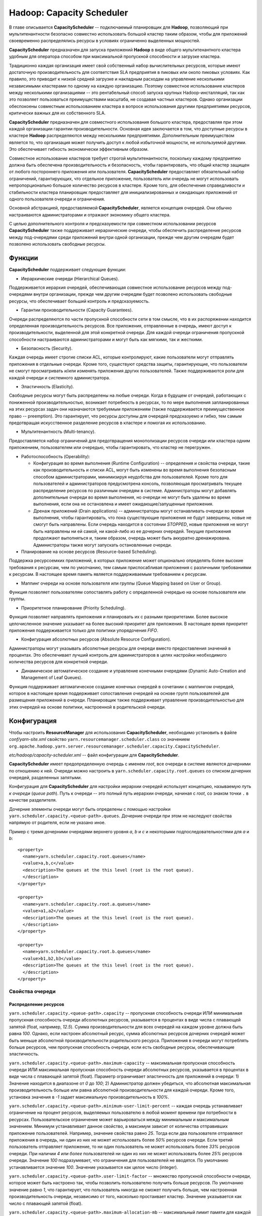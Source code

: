 Hadoop: Capacity Scheduler
============================

В главе описывается **CapacityScheduler** -- подключаемый планировщик для **Hadoop**, позволяющий при мультитенантности безопасно совместно использовать большой кластер таким образом, чтобы для приложений своевременно распределялись ресурсы в условиях ограниченно выделенных мощностей.

**CapacityScheduler** предназначен для запуска приложений **Hadoop** в виде общего мультитенантного кластера удобным для оператора способом при максимальной пропускной способности и загрузке кластера.

Традиционно каждая организация имеет свой собственный набор вычислительных ресурсов, которые имеют достаточную производительность для соответствия SLA предприятия в пиковых или около пиковых условиях. Как правило, это приводит к низкой средней загрузке и накладным расходам на управление несколькими независимыми кластерами по одному на каждую организацию. Поэтому совместное использование кластеров между несколькими организациями -- это рентабельный способ запуска крупных Hadoop-инсталляций, так как это позволяет пользоваться преимуществами  масштаба, не создавая частных кластеров. Однако организации обеспокоены совместным использованием кластера в вопросе использования другими предприятиями ресурсов, критически важных для их собственного SLA.

**CapacityScheduler** предназначен для совместного использования большого кластера, предоставляя при этом каждой организации гарантии производительности. Основная идея заключается в том, что доступные ресурсы в кластере **Hadoop** распределяются между несколькими предприятиями. Дополнительным преимуществом является то, что организация может получить доступ к любой избыточной мощности, не используемой другими. Это обеспечивает гибкость экономически эффективным образом.

Совместное использование кластеров требует строгой мультитенантности, поскольку каждому предприятию должна быть обеспечена производительность и безопасность, чтобы гарантировать, что общий кластер защищен от любого постороннего приложения или пользователя. **CapacityScheduler** предоставляет обязательный набор ограничений, гарантирующих, что отдельное приложение, пользователь или очередь не могут использовать непропорционально большое количество ресурсов в кластере. Кроме того, для обеспечения справедливости и стабильности кластера планировщик предоставляет для инициализированных и ожидающих приложений от одного пользователя очереди и ограничения.

Основной абстракцией, предоставляемой **CapacityScheduler**, является концепция очередей. Они обычно настраиваются администраторами и отражают экономику общего кластера.

С целью дополнительного контроля и предсказуемости при совместном использовании ресурсов **CapacityScheduler** также поддерживает иерархические очереди, чтобы обеспечить распределение ресурсов между под-очередями среди приложений внутри одной организации, прежде чем другим очередям будет позволено использовать свободные ресурсы.


Функции
-----------

**CapacityScheduler** поддерживает следующие функции:

+ Иерархические очереди (Hierarchical Queues). 

Поддерживается иерархия очередей, обеспечивающая совместное использование ресурсов между под-очередями внутри организации, прежде чем другим очередям будет позволено использовать свободные ресурсы, что обеспечивает больший контроль и предсказуемость.

+ Гарантии производительности (Capacity Guarantees).

Очереди распределяются по части пропускной способности сети в том смысле, что в их распоряжении находится определенная производительность ресурсов. Все приложения, отправленные в очередь, имеют доступ к производительности, выделенной для этой конкретной очереди. Для каждой очереди ограничения пропускной способности настраиваются администраторами и могут быть как мягкими, так и жесткими.

+ Безопасность (Security). 

Каждая очередь имеет строгие списки ACL, которые контролируют, какие пользователи могут отправлять приложения в отдельные очереди. Кроме того, существуют средства защиты, гарантирующие, что пользователи не смогут просматривать и/или изменять приложения других пользователей. Также поддерживаются роли для каждой очереди и системного администратора.

+ Эластичность (Elasticity). 

Свободные ресурсы могут быть распределены на любые очереди. Когда в будущем от очередей, работающих с пониженной производительностью, возникает потребность в ресурсах, то по мере выполнения запланированных на этих ресурсах задач они назначаются требуемым приложениям (также поддерживается преимущественное право -- preemption). Это гарантирует, что ресурсы доступны для очередей предсказуемо и гибко, тем самым предотвращая искусственное разделение ресурсов в кластере и помогая их использованию.

+ Мультитенантность (Multi-tenancy). 

Предоставляется набор ограничений для предотвращения монополизации ресурсов очереди или кластера одним приложением, пользователем или очередью, чтобы гарантировать, что кластер не перегружен.

+ Работоспособность (Operability):

  + Конфигурация во время выполнения (Runtime Configuration) -- определения и свойства очереди, такие как производительность и списки ACL, могут быть изменены во время выполнения безопасным способом администраторами, минимизируя неудобства для пользователей. Кроме того для пользователей и администраторов предусмотрена консоль, позволяющая просматривать текущее распределение ресурсов по различным очередям в системе. Администраторы могут добавлять дополнительные очереди во время выполнения, но очереди не могут быть удалены во время выполнения, если она не остановлена и имеет ожидающие/запущенные приложения.

  + Дренаж приложений (Drain applications) -- администраторы могут останавливать очереди во время выполнения, чтобы гарантировать, что пока существующие приложения не будут завершены, новые не смогут быть направлены. Если очередь находится в состоянии *STOPPED*, новые приложения не могут быть направлены ни ей самой, ни какой-либо из ее дочерних очередей. Текущие приложения продолжают выполняться и, таким образом, очередь может быть аккуратно дренажирована. Администраторы также могут запускать остановленные очереди.

+ Планирование на основе ресурсов (Resource-based Scheduling).

Поддержка ресурсоемких приложений, в которых приложение может опционально определять более высокие требования к ресурсам, чем по умолчанию, тем самым приспосабливая приложения с различными требованиями к ресурсам. В настоящее время память является поддерживаемым требованием к ресурсам.

+ Маппинг очереди на основе пользователя или группы (Queue Mapping based on User or Group).

Функция позволяет пользователям сопоставлять работу с определенной очередью на основе пользователя или группы.

+ Приоритетное планирование (Priority Scheduling). 

Функция позволяет направлять приложения и планировать их с разными приоритетами. Более высокое целочисленное значение указывает на более высокий приоритет для приложения. В настоящее время приоритет приложения поддерживается только для политики упорядочения *FIFO*.

+ Конфигурация абсолютных ресурсов (Absolute Resource Configuration).

Администраторы могут указывать абсолютные ресурсы для очереди вместо предоставления значений в процентах. Это обеспечивает лучший контроль для администраторов в целях настройки необходимого количества ресурсов для конкретной очереди.

+ Динамическое автоматическое создание и управление конечными очередями (Dynamic Auto-Creation and Management of Leaf Queues). 

Функция поддерживает автоматическое создание конечных очередей в сочетании с маппингом очередей, которое в настоящее время поддерживает сопоставления очередей на основе групп пользователей для размещения приложений в очереди. Планировщик также поддерживает управление производительностью для этих очередей на основе политики, настроенной в родительской очереди.


Конфигурация
----------------

Чтобы настроить **ResourceManager** для использования **CapacityScheduler**, необходимо установить в файле *conf/yarn-site.xml* свойство ``yarn.resourcemanager.scheduler.class`` со значением ``org.apache.hadoop.yarn.server.resourcemanager.scheduler.capacity.CapacityScheduler``.

*etc/hadoop/capacity-scheduler.xml* -- файл конфигурации для **CapacityScheduler**.

**CapacityScheduler** имеет предопределенную очередь с именем *root*, все очереди в системе являются дочерними по отношению к ней. Очереди можно настроить в ``yarn.scheduler.capacity.root.queues`` со списком дочерних очередей, разделенных запятыми.

Конфигурация для **CapacityScheduler** для настройки иерархии очередей использует концепцию, называемую *путь к очереди* (*queue path*). Путь к очереди -- это полный путь иерархии очереди, начиная с *root*, со знаком точки ``.`` в качестве разделителя.

Дочерние элементы очереди могут быть определены с помощью настройки ``yarn.scheduler.capacity.<queue-path>.queues``. Дочерние очереди при этом не наследуют свойства напрямую от родителя, если не указано иное.

Пример с тремя дочерними очередями верхнего уровня *a*, *b* и *c* и некоторыми подпоследовательностями для *a* и *b*:

::

 <property>
   <name>yarn.scheduler.capacity.root.queues</name>
   <value>a,b,c</value>
   <description>The queues at the this level (root is the root queue).
   </description>
 </property>
 
 <property>
   <name>yarn.scheduler.capacity.root.a.queues</name>
   <value>a1,a2</value>
   <description>The queues at the this level (root is the root queue).
   </description>
 </property>
 
 <property>
   <name>yarn.scheduler.capacity.root.b.queues</name>
   <value>b1,b2,b3</value>
   <description>The queues at the this level (root is the root queue).
   </description>
 </property>


Свойства очереди
^^^^^^^^^^^^^^^^^^

Распределение ресурсов
~~~~~~~~~~~~~~~~~~~~~~~

``yarn.scheduler.capacity.<queue-path>.capacity`` -- пропускная способность очереди ИЛИ минимальная пропускная способность очереди абсолютных ресурсов, указывается в процентах в виде числа с плавающей запятой (float, например, *12.5*). Сумма производительности для всех очередей на каждом уровне должна быть равна *100*. Однако, если настроен абсолютный ресурс, сумма абсолютных ресурсов дочерних очередей может быть меньше абсолютной производительности родительского ресурса. Приложения в очереди могут потреблять больше ресурсов, чем пропускная способность очереди, если есть свободные ресурсы, обеспечивающие эластичность.

``yarn.scheduler.capacity.<queue-path>.maximum-capacity`` -- максимальная пропускная способность очереди ИЛИ максимальная пропускная способность очереди абсолютных ресурсов, указывается в процентах в виде числа с плавающей запятой (float). Параметр ограничивает эластичность для приложений в очереди: 1) Значение находится в диапазоне от *0* до *100*; 2) Администратор должен убедиться, что абсолютная максимальная производительность больше или равна абсолютной производительности для каждой очереди. Кроме того, установка значения в *-1* задает максимальную производительность в *100%*.

``yarn.scheduler.capacity.<queue-path>.minimum-user-limit-percent`` -- каждая очередь устанавливает ограничение на процент ресурсов, выделяемых пользователю в любой момент времени при потребности в ресурсах. Пользовательское ограничение может варьироваться между минимальным и максимальным значением. Минимум устанавливает данное свойство, а максимум зависит от количества отправивших приложение пользователей. Например, значение свойства равно *25*. Тогда если два пользователя отправляют приложения в очередь, ни один из них не может использовать более *50%* ресурсов очереди. Если третий пользователь отправляет приложение, то ни один пользователь не может использовать более *33%* ресурсов очереди. При наличии *4 или более* пользователей ни один из них не может использовать более *25%* ресурсов очереди. Значение *100* подразумевает, что ограничения для пользователей не вводятся. По умолчанию устанавливается значение *100*. Значение указывается как целое число (integer).

``yarn.scheduler.capacity.<queue-path>.user-limit-factor`` -- множество пропускной способности очереди, которое может быть настроено так, чтобы позволить пользователю получить больше ресурсов. По умолчанию значение равно *1*, что гарантирует, что пользователь никогда не сможет получить больше, чем настроенная производительность очереди, независимо от того, насколько простаивает кластер. Значение указывается как число с плавающей запятой (float).

``yarn.scheduler.capacity.<queue-path>.maximum-allocation-mb`` -- максимальный лимит памяти для каждой очереди, выделяемый каждому запросу контейнера в Resource Manager. Параметр переопределяет конфигурацию кластера ``yarn.scheduler.maximum-allocation-mb``. Значение должно быть меньше или равно максимуму кластера.

``yarn.scheduler.capacity.<queue-path>.maximum-allocation-vcores`` -- максимальный лимит виртуальных ядер для каждой очереди, выделяемый каждому запросу контейнера в Resource Manager. Параметр переопределяет конфигурацию кластера ``yarn.scheduler.maximum-allocation-vcores``. Значение должно быть меньше или равно максимуму кластера.

``yarn.scheduler.capacity.<queue-path>.user-settings.<user-name>.weight`` -- это значение с плавающей запятой (float), которое используется для вычисления предельных значений ресурсов пользователя среди пользователей в очереди. Значение определяет по весу каждого пользователя в большей или меньшей степени, относительно других пользователей в очереди. Например, если пользователь *A* должен получить на *50%* больше ресурсов в очереди, чем пользователи *B* и *C*, это свойство должно быть установлено равным *1,5* для пользователя *A*. При этом для пользователей *B* и *C* должно оставаться значение по умолчанию *1.0*.

Распределение ресурсов с помощью Absolute Resources
~~~~~~~~~~~~~~~~~~~~~~~~~~~~~~~~~~~~~~~~~~~~~~~~~~~~

**CapacityScheduler** поддерживает настройку абсолютных ресурсов вместо предоставления процентной пропускной способности очереди. Как упоминается в конфигурации для ``yarn.scheduler.capacity.<queue-path>.capacity`` и ``yarn.scheduler.capacity.<queue-path>.max-capacity``, администратор может указать значение абсолютного ресурса, например, ``[memory=10240,vcores=12]``. Это допустимая конфигурация, указывающая *10 ГБ* памяти и *12 VCores*.

Ограничения для запущенных и ожидающих приложений
~~~~~~~~~~~~~~~~~~~~~~~~~~~~~~~~~~~~~~~~~~~~~~~~~~~

Для управления запущенными и ожидающими приложениями **CapacityScheduler** поддерживает следующие параметры:

``yarn.scheduler.capacity.maximum-applications / yarn.scheduler.capacity.<queue-path>.maximum-applications`` -- максимальное количество приложений в системе, которые могут быть одновременно активными (как запущенными, так и ожидающими). Ограничения в каждой очереди прямо пропорциональны пропускной способности очереди и пользовательским лимитам. Это жесткое ограничение, и любые поданные при его достижении приложения отклоняются. По умолчанию значение равно *10000*. Параметр может быть установлен для всех очередей с помощью ``yarn.scheduler.capacity.maximum-applications``, а также может быть переопределен для каждой очереди путем задания ``yarn.scheduler.capacity.<queue-path>.maximum-applications``. Параметр должен представлять собой целочисленное значение (integer).

``yarn.scheduler.capacity.maximum-am-resource-percent / yarn.scheduler.capacity.<queue-path>.maximum-am-resource-percent`` -- максимальный процент ресурсов в кластере, которые могут быть использованы для запуска мастера (application masters), контролирующего количество одновременно работающих приложений. Ограничения в каждой очереди прямо пропорциональны пропускной способности очереди и пользовательским лимитам. Указывается как число с плавающей запятой (float), то есть значение *0.5* равно *50%*. По умолчанию задается *10%*. Значение может быть установлено для всех очередей с помощью параметра ``yarn.scheduler.capacity.maximum-am-resource-percent``, а также может быть переопределено для каждой очереди путем задания ``yarn.scheduler.capacity.<queue-path>.maximum-am-resource-percent``.

Администрирование и разрешения очереди
~~~~~~~~~~~~~~~~~~~~~~~~~~~~~~~~~~~~~~~~

``yarn.scheduler.capacity.<queue-path>.state`` -- статус очереди: *RUNNING* или *STOPPED*. Если очередь находится в состоянии *STOPPED*, новые приложения не могут быть отправлены ни ей самой, ни какой-либо из ее дочерних очередей. Таким образом, если очередь *root* остановлена, никакие приложения не могут быть переданы всему кластеру, текущие приложения продолжают выполняться, и очередь может быть аккуратно дренажирована. Значение указывается в виде именованной константы (enumeration).

``yarn.scheduler.capacity.root.<queue-path>.acl_submit_applications`` -- список ACL, который контролирует, кто может подавать приложения в конкретную очередь. Если у пользователя/группы есть необходимые списки управления доступом в очереди или в одной из ее родительских очередей в иерархии, то пользователь/группа может подаваться. Списки ACL для этого свойства наследуются из родительской очереди, если не указано иное.

``yarn.scheduler.capacity.root.<queue-path>.acl_administer_queue`` -- список ACL, который контролирует, кто может администрировать приложения в конкретной очереди. Если у пользователя/группы есть необходимые ACL в очереди или в одной из ее родительских очередей в иерархии, то пользователь/группа может администрировать приложения. Списки ACL для этого свойства наследуются из родительской очереди, если не указано иное.

ACL имеет форму *user1,user2 space group1,group2*. Особое значение ``*`` подразумевает *все*. Особое значение ``space`` подразумевает *никто*. Значение по умолчанию ``*`` для очереди *root*, если не указано иное.

Маппинг очереди на основе пользователя или группы
~~~~~~~~~~~~~~~~~~~~~~~~~~~~~~~~~~~~~~~~~~~~~~~~~~~

``yarn.scheduler.capacity.queue-mappings`` -- конфигурация определяет маппинг пользователя или группы в определенную очередь. Можно сопоставить одного пользователя или список пользователей с очередями. Синтаксис: ``[u or g]:[name]:[queue_name][,next_mapping]``. Обозначение *u* или *g* указывает, предназначено ли сопоставление для пользователя или группы соответственно; *name* указывает имя пользователя или имя группы. Чтобы указать пользователя, отправившего приложение, можно использовать *%user*. Обозначение *queue_name* указывает имя очереди, для которой должно маппироваться приложение. Чтобы указать имя очереди, совпадающее с именем пользователя, можно использовать *%user*. Чтобы указать имя очереди, совпадающее с именем основной группы, к которой принадлежит пользователь, можно использовать *%primary_group*.

``yarn.scheduler.capacity.queue-mappings-override.enable`` -- функция используется для задания возможности переопределения указанных пользователем очередей. Это логическое значение (boolean), и значением по умолчанию является *false*.

Пример:

::

  <property>
    <name>yarn.scheduler.capacity.queue-mappings</name>
    <value>u:user1:queue1,g:group1:queue2,u:%user:%user,u:user2:%primary_group</value>
    <description>
      Here, <user1> is mapped to <queue1>, <group1> is mapped to <queue2>, 
      maps users to queues with the same name as user, <user2> is mapped 
      to queue name same as <primary group> respectively. The mappings will be 
      evaluated from left to right, and the first valid mapping will be used.
    </description>
  </property>


Срок приложений в очереди
~~~~~~~~~~~~~~~~~~~~~~~~~~~~

``yarn.scheduler.capacity.<queue-path>.maximum-application-lifetime`` -- максимальное время жизни отправленного в очередь приложения, задается в секундах. Любое меньшее или равное нулю значение считается как отключенное и является жестким лимитом времени для всех приложений в этой очереди. Если задано положительное значение параметра, любое приложение, отправленное в данную очередь, уничтожается после превышения настроенного срока. Пользователь также может указать срок для каждого приложения в контексте. Срок пользователя переопределяется, если он превышает максимальное время жизни очереди. Это конфигурация на определенный момент времени. Настройка слишком низкого значения приводит к быстрому уничтожению приложения. Функция применима только для leaf-очереди.

``yarn.scheduler.capacity.root.<queue-path>.default-application-lifetime`` -- время жизни отправленного в очередь приложения по умолчанию, задается в секундах. Любое меньшее или равное нулю значение считается как отключенное. Если пользователь отправляет приложение с незаданным значением срока, то оно задается автоматически. Это конфигурация на определенный момент времени. Примечание: время жизни по умолчанию не может превышать максимальное время жизни. Функция применима только для leaf-очереди.


Настройка приоритета приложения
~~~~~~~~~~~~~~~~~~~~~~~~~~~~~~~~

Приоритет приложения работает только совместно с политикой упорядочения по умолчанию *FIFO*. 

Приоритет по умолчанию для приложения может быть на уровне кластера и очереди:

+ Приоритет на уровне кластера -- у любого приложения, отправленного с приоритетом, превышающим приоритет *cluster-max*, происходит сброс приоритета до *cluster-max*. Файл конфигурации для приоритета *cluster-max* -- *$HADOOP_HOME/etc/hadoop/yarn-site.xml*. Параметр ``yarn.cluster.max-application-priority`` определяет максимальный приоритет приложения в кластере.

+ Приоритет на уровне leaf-очереди -- каждой leaf-очереди предоставляется приоритет администратора по умолчанию. Приоритет очереди по умолчанию используется для любого приложения, отправленного без заданного приоритета. Файл конфигурации для приоритета на уровне очереди -- *$HADOOP_HOME/etc/hadoop/capacity-scheduler.xml*. Параметр ``yarn.scheduler.capacity.root.<leaf-queue-path>.default-application-priority`` определяет приоритет приложения по умолчанию в leaf-очереди.

.. important:: Приоритет приложения не изменяется при перемещении приложения в другую очередь


Преимущественное право в Capacity Scheduler
~~~~~~~~~~~~~~~~~~~~~~~~~~~~~~~~~~~~~~~~~~~~

**CapacityScheduler** поддерживает возможность преимущественного права (preemption) контейнера от очередей, чье использование ресурсов превышает их гарантированную производительность. Для этого следующие параметры конфигурации должны быть включены в *yarn-site.xml*:

``yarn.resourcemanager.scheduler.monitor.enable`` -- включение набора периодического мониторинга (periodic monitors, указанных в ``yarn.resourcemanager.scheduler.monitor.policies``), влияющих на планировщик. Значением по умолчанию является *false*.

``yarn.resourcemanager.scheduler.monitor.policies`` -- список классов *SchedulingEditPolicy*, взаимодействующих с планировщиком. Настроенные политики должны быть совместимы с планировщиком. Значением по умолчанию является *org.apache.hadoop.yarn.server.resourcemanager.monitor.capacity.ProportionalCapacityPreemptionPolicy*, что совместимо с CapacityScheduler.

Следующие параметры конфигурации могут быть настроены в *yarn-site.xml* для управления преимущественным правом контейнеров, когда класс *ProportionalCapacityPreemptionPolicy* задан для *yarn.resourcemanager.scheduler.monitor.policies*:

``yarn.resourcemanager.monitor.capacity.preemption.observe_only`` -- если установлено значение *true*, следует запустить политику, но не влиять на кластер событиями preemption и kill. Значением по умолчанию является *false*.

``yarn.resourcemanager.monitor.capacity.preemption.monitoring_interval`` -- время между вызовами политики *ProportionalCapacityPreemptionPolicy* (в миллисекундах). Значение по умолчанию *3000*.

``yarn.resourcemanager.monitor.capacity.preemption.max_wait_before_kill`` -- время между запросом preemption из приложения и уничтожением контейнера (в миллисекундах). Значение по умолчанию *15000*.

``yarn.resourcemanager.monitor.capacity.preemption.total_preemption_per_round`` -- максимальный процент ресурсов для вытеснения по преимущественному праву за один раунд. Управляя этим значением, можно регулировать скорость, с которой контейнеры извлекаются из кластера. После вычисления общего желаемого преимущественного права политика сокращает его в пределах этого лимита. Значение по умолчанию *0.1*.

``yarn.resourcemanager.monitor.capacity.preemption.max_ignored_over_capacity`` -- максимальное количество ресурсов, превышающих по преимущественному праву заданную пропускную способность. Параметр определяет мертвую зону вокруг назначенной пропускной способности, которая помогает предотвратить колебания вокруг вычисленного заданного баланса. Высокие значения замедляют производительность и (при отсутствии *natural.completions*) могут препятствовать конвергенции к гарантированной производительности. Значение по умолчанию *0.1*.

``yarn.resourcemanager.monitor.capacity.preemption.natural_termination_factor`` -- учитывая вычисленное заданное преимущественное право, следует учесть контейнеры с истекающим сроком и выгрузить только этот процент дельты. Параметр определяет скорость геометрической конвергенции в мертвую зону (*MAX_IGNORED_OVER_CAPACITY*). Например, фактор высвобождения (termination factor) *0.5* восстанавливает почти *95%* ресурсов в пределах ``5 * #WAIT_TIME_BEFORE_KILL``, даже при отсутствии естественного завершения (natural termination). Значение по умолчанию составляет *0.2*.

**CapacityScheduler** поддерживает следующие конфигурации в *capacity-scheduler.xml* для управления преимущественным правом контейнеров приложений, отправляемых в очередь:

``yarn.scheduler.capacity.<queue-path>.disable_preemption`` -- конфигурацию можно установить в значение *true* для того, чтобы выборочно отключить преимущественное право контейнеров приложений, отправленных в указанную очередь. Свойство применяется только в том случае, если право preemption в масштабе всей системы включено путем настройки ``yarn.resourcemanager.scheduler.monitor.enable`` на *true* и ``yarn.resourcemanager.scheduler.monitor.policies`` на *ProportionalCapacityPreemptionPolicy*. Если данное свойство не установлено, то значение наследуется от родителя очереди. Значением по умолчанию является *false*.

``yarn.scheduler.capacity.<queue-path>.intra-queue-preemption.disable_preemption`` -- конфигурация может быть установлена в значение *true* для того, чтобы выборочно отключить внутри очереди преимущественное право контейнеров приложений, отправленных в указанную очередь. Свойство применяется только в том случае, если право preemption в масштабе всей системы включено путем настройки ``yarn.resourcemanager.scheduler.monitor.enable`` в значение *true*, ``yarn.resourcemanager.scheduler.monitor.policies`` на *ProportionalCapacityPreemptionPolicy* и ``yarn.resourcemanager.monitor.capacity.preemption.intra-queue-preemption.enabled`` в значение *true*. Если данное свойство не установлено, то значение наследуется от родителя очереди. Значением по умолчанию является *false*.


Свойства резервирования
~~~~~~~~~~~~~~~~~~~~~~~~

**CapacityScheduler** поддерживает параметры для управления созданием, удалением, обновлением и списком резервирований. Важно обратить внимание, что любой пользователь может обновлять, удалять или перечислять свои собственные резервирования. Если списки ACL-резервирования включены, но не определены, доступ будет иметь каждый. В приведенных далее примерах *<queue>* -- это имя очереди. Например, чтобы настроить ACL для управления резервированиями в очереди по умолчанию, следует использовать свойство ``yarn.scheduler.capacity.root.default.acl_administer_reservations``.

``yarn.scheduler.capacity.root.<queue>.acl_administer_reservations`` -- ACL, который контролирует, кто может управлять резервированием для указанной очереди. Если у данного пользователя/группы есть необходимые ACL в этой очереди, то он/она может отправлять, удалять, обновлять и составлять список всех резервирований. ACL для свойства не наследуются.

``yarn.scheduler.capacity.root.<queue>.acl_list_reservations`` -- ACL, который контролирует, кто может составлять список резервирований для указанной очереди. Если у данного пользователя/группы есть необходимые ACL в этой очереди, то он/она может составлять список всех приложений. ACL для свойства не наследуются.

``yarn.scheduler.capacity.root.<queue>.acl_submit_reservations`` -- ACL, который контролирует, кто может отправлять резервирования в указанную очередь. Если у данного пользователя/группы есть необходимые ACL в этой очереди, то он/она может отправлять резервирование. ACL для свойства не наследуются.


Настройка ReservationSystem с помощью CapacityScheduler
~~~~~~~~~~~~~~~~~~~~~~~~~~~~~~~~~~~~~~~~~~~~~~~~~~~~~~~~~

**CapacityScheduler** поддерживает систему **ReservationSystem**, которая позволяет пользователям резервировать ресурсы заблаговременно. Таким образом приложение может запросить зарезервированные ресурсы во время выполнения, указав *reservationId*. Для этого могут быть настроены следующие параметры конфигурации в *yarn-site.xml*:

``yarn.resourcemanager.reservation-system.enable`` -- обязательный параметр: включить **ReservationSystem** в **ResourceManager**. Значение может быть только логическим (boolean), по умолчанию является *false*, то есть **ReservationSystem** не включена.

``yarn.resourcemanager.reservation-system.class`` -- необязательный параметр: имя класса **ReservationSystem**. Значение по умолчанию выбирается на основе настроенного планировщика, то есть если настроен **CapacityScheduler**, то классом является *CapacityReservationSystem*.

``yarn.resourcemanager.reservation-system.plan.follower`` -- необязательный параметр: имя класса *PlanFollower*, который запускается по таймеру и синхронизирует **CapacityScheduler** с *Plan* и наоборот. Значение по умолчанию выбирается на основе настроенного планировщика, то есть если настроен **CapacityScheduler**, то классом является *CapacitySchedulerPlanFollower*.

``yarn.resourcemanager.reservation-system.planfollower.time-step`` -- необязательный параметр: частота таймера *PlanFollower* (в миллисекундах). Значением по умолчанию является *1000*.

**ReservationSystem** интегрирована с иерархией очереди **CapacityScheduler** и может быть настроена для любой *LeafQueue*. Для этого в **CapacityScheduler** поддерживаются следующие параметры:

``yarn.scheduler.capacity.<queue-path>.reservable`` -- обязательный параметр: указывает **ReservationSystem**, что ресурсы очереди доступны для резервирования пользователями. Значение может быть только логическим (boolean), по умолчанию является *false*, то есть резервирование в *LeafQueue* не включено.

``yarn.scheduler.capacity.<queue-path>.reservation-agent`` -- необязательный параметр: имя класса для использования в целях определения реализации *ReservationAgent*, который принимает попытки разместить запрос пользователя на резервирование в *Plan*. Значением по умолчанию является *org.apache.hadoop.yarn.server.resourcemanager.reservation.planning.AlignedPlannerWithGreedy*.

``yarn.scheduler.capacity.<queue-path>.reservation-move-on-expiry`` -- необязательный параметр, который указывает **ReservationSystem**, следует ли перемещать или уничтожать приложения в родительской резервируемой очереди (настроенной выше) по истечении срока действия соответствующего резервирования. Значение может быть только логическим (boolean), по умолчанию является *true*, означающее, что приложение будет перемещено в резервируемую очередь.

``yarn.scheduler.capacity.<queue-path>.show-reservations-as-queues`` -- необязательный параметр для отображения или скрытия очередей резервирования в пользовательском интерфейсе планировщика. Значение может быть только логическим (boolean), по умолчанию является *false*, то есть очереди резервирования скрываются.

``yarn.scheduler.capacity.<queue-path>.reservation-policy`` -- необязательный параметр: имя класса для использования в целях определения реализации *SharingPolicy* для проверки новых резервирований на предмет нарушения каких-либо инвариантов. Значением по умолчанию является *org.apache.hadoop.yarn.server.resourcemanager.reservation.CapacityOverTimePolicy*.

``yarn.scheduler.capacity.<queue-path>.reservation-window`` -- необязательный параметр, представляющий время в миллисекундах, в течение которого *SharingPolicy* проверяет соблюдение ограничений в *Plan*. Значение по умолчанию составляет один день.

``yarn.scheduler.capacity.<queue-path>.instantaneous-max-capacity`` -- необязательный параметр: максимальная пропускная способность в процентах в виде числа с плавающей запятой (float), которую *SharingPolicy* позволяет зарезервировать одному пользователю. Значение по умолчанию равно *1*, то есть *100%*.

``yarn.scheduler.capacity.<queue-path>.average-capacity`` -- необязательный параметр: средняя допустимая пропускная способность, агрегируемая в *ReservationWindow* в процентах в виде числа с плавающей запятой (float), которую *SharingPolicy* позволяет зарезервировать одному пользователю. Значение по умолчанию равно *1*, то есть *100%*.

``yarn.scheduler.capacity.<queue-path>.reservation-planner`` -- необязательный параметр: имя класса для использования в целях определения реализации *Planner*, вызываемой при падении производительности *Plan* ниже зарезервированных пользователем ресурсов (из-за планового обслуживания или сбоев узла). Значением по умолчанию является *org.apache.hadoop.yarn.server.resourcemanager.reservation.planning.SimpleCapacityReplanner*, сканирующее *Plan* и жадно удаляющее резервирования в обратном порядке (*LIFO*) до тех пор, пока зарезервированные ресурсы не оказываются в пределах пропускной способности *Plan*.

``yarn.scheduler.capacity.<queue-path>.reservation-enforcement-window`` -- необязательный параметр, представляющий время в миллисекундах, в течение которого *Planner* проверяет соблюдение ограничений в *Plan*. Значение по умолчанию составляет один час.


Динамическое автосоздание и управление leaf-очередями
~~~~~~~~~~~~~~~~~~~~~~~~~~~~~~~~~~~~~~~~~~~~~~~~~~~~~~

**CapacityScheduler** поддерживает автоматическое создание наследуемых leaf-очередей, настроенных с включенной данной функцией.

+ Настройка при помощи маппинга

**user-group queue mapping(s)**, перечисленные в ``yarn.scheduler.capacity.queue-mappings``, должны содержать дополнительный параметр очереди, в которую будет осуществляться автосоздание leaf-очередей. Свойства описаны выше в подразделе "Queue Mapping based on User or Group". Так же важно обратить внимание, что в таких родительских очередях необходимо включить автосоздание дочерних очередей, как указано далее.

Пример:

::

 <property>
    <name>yarn.scheduler.capacity.queue-mappings</name>
    <value>u:user1:queue1,g:group1:queue2,u:user2:%primary_group,u:%user:parent1.%user</value>
    <description>
      Here, u:%user:parent1.%user mapping allows any <user> other than user1,
      user2 to be mapped to its own user specific leaf queue which
      will be auto-created under <parent1>.
    </description>
  </property>

+ Конфигурация родительской очереди

Функция *Dynamic Queue Auto-Creation and Management* интегрирована с иерархией очереди **CapacityScheduler** и может быть настроена для *ParentQueue* для автоматического создания leaf-очередей. Такие родительские очереди не поддерживают возможность сосуществования автосозданных очередей вместе с другими предварительно сконфигурированными очередями. Свойства:

``yarn.scheduler.capacity.<queue-path>.auto-create-child-queue.enabled`` -- обязательный параметр: указывает для **CapacityScheduler**, что для заданной родительской очереди необходимо включить автосоздание leaf-очереди. Значение может быть только логическим (boolean), по умолчанию является *false*, то есть автосоздание leaf-очереди в *ParentQueue* не включено.

``yarn.scheduler.capacity.<queue-path>.auto-create-child-queue.management-policy`` -- необязательный параметр: имя класса для использования с целью определения реализации *AutoCreatedQueueManagementPolicy*, которая динамически управляет leaf-очередями и их производительностью в данной родительской очереди. Значением по умолчанию является *org.apache.hadoop.yarn.server.resourcemanager.scheduler.capacity.queuemanagement.GuaranteedOrZeroCapacityOverTimePolicy*. Пользователи или группы могут отправлять приложения в автосозданные leaf-очереди в течение ограниченного времени и прекращать их использование. Следовательно, число leaf-очередей, автосозданных в родительской очереди, может быть больше, чем ее гарантированная пропускная способность. Текущая реализация политики позволяет либо настроить, либо обнулить производительность, исходя из доступности пропускной способности в родительской очереди и порядка отправки приложения через leaf-очереди.

+ Настройка при помощи CapacityScheduler

Родительская очередь для автосоздания leaf-очередей поддерживает настройку параметров их шаблона. Автосозданные очереди поддерживают все параметры конфигурации leaf-очереди, за исключением *Queue ACL*, *Absolute Resource*. Списки ACL очереди в настоящее время не настраиваются в шаблоне, но наследуются от родительской очереди. Свойства:

``yarn.scheduler.capacity.<queue-path>.leaf-queue-template.capacity`` -- обязательный параметр: указывает минимальную гарантированную пропускную способность для автосоздаваемых leaf-очередей. В настоящее время конфигурации Absolute Resource не поддерживаются в автоматически созданных leaf-очередях.

``yarn.scheduler.capacity.<queue-path>.leaf-queue-template.<leaf-queue-property>`` -- необязательный параметр: для других параметров очереди, которые могут быть настроены в автосоздаваемых leaf-очередях, таких как *maximum-capacity*, *user-limit-factor*, *maximum-am-resource-percent* и прочие (`Свойства очереди`_).

Пример:

::

 <property>
    <name>yarn.scheduler.capacity.root.parent1.auto-create-child-queue.enabled</name>
    <value>true</value>
  </property>
  <property>
     <name>yarn.scheduler.capacity.root.parent1.leaf-queue-template.capacity</name>
     <value>5</value>
  </property>
  <property>
     <name>yarn.scheduler.capacity.root.parent1.leaf-queue-template.maximum-capacity</name>
     <value>100</value>
  </property>
  <property>
     <name>yarn.scheduler.capacity.root.parent1.leaf-queue-template.user-limit-factor</name>
     <value>3.0</value>
  </property>
  <property>
     <name>yarn.scheduler.capacity.root.parent1.leaf-queue-template.ordering-policy</name>
     <value>fair</value>
  </property>
  <property>
     <name>yarn.scheduler.capacity.root.parent1.GPU.capacity</name>
     <value>50</value>
  </property>
  <property>
      <name>yarn.scheduler.capacity.root.parent1.accessible-node-labels</name>
      <value>GPU,SSD</value>
    </property>
  <property>
      <name>yarn.scheduler.capacity.root.parent1.leaf-queue-template.accessible-node-labels</name>
      <value>GPU</value>
   </property>
  <property>
     <name>yarn.scheduler.capacity.root.parent1.leaf-queue-template.accessible-node-labels.GPU.capacity</name>
     <value>5</value>
  </property>


+ Управление конфигурацией Scheduling Edit Policy

Администраторы должны указать дополнительную политику редактирования  *org.apache.hadoop.yarn.server.resourcemanager.scheduler.capacity.QueueManagementDynamicEditPolicy* со списком текущих политик в виде строки и разделенные запятыми в конфигурации ``yarn.resourcemanager.scheduler.monitor.policies``.

``yarn.resourcemanager.monitor.capacity.queue-management.monitoring-interval`` -- время между вызовами политики *QueueManagementDynamicEditPolicy* (в миллисекундах). Значение по умолчанию *1500*.


Другие свойства
~~~~~~~~~~~~~~~~~

+ Калькулятор ресурсов:

``yarn.scheduler.capacity.resource-calculator`` -- реализация **ResourceCalculator** для использования в целях сравнения ресурсов в планировщике. По умолчанию, *org.apache.hadoop.yarn.util.resource.DefaultResourceCalculator*, используется только память, тогда как **DominantResourceCalculator** использует *Dominant-resource* для сравнения многомерных ресурсов, таких как память, процессор и пр. Значением должно быть имя класса Java ResourceCalculator.

+ Расположение данных

**Capacity Scheduler** использует **Delay Scheduling** для соблюдения ограничений месторасположения задач. Существует 3 уровня: node-local, rack-local и off-switch. Планировщик учитывает количество упущенных возможностей, когда локальность не может быть удовлетворена, и ждет, пока это число достигнет порогового значения, прежде чем ослабить ограничение положения до следующего уровня. Порог можно настроить в следующих свойствах:

``yarn.scheduler.capacity.node-locality-delay`` -- число упущенных возможностей, после которых **CapacityScheduler** пытается запланировать rack-local контейнеры. Как правило, значение должно быть установлено на количество узлов в кластере. По умолчанию устанавливается приблизительное количество узлов в одной стойке, которое составляет *40*. Должно быть положительное целое число.

``yarn.scheduler.capacity.rack-locality-additional-delay`` -- число дополнительных упущенных возможностей относительно node-locality-delay, после чего **CapacityScheduler** пытается запланировать off-switch контейнеры. По умолчанию значение равно *-1*, тогда в этом случае количество упущенных возможностей для назначения off-switch контейнеров рассчитывается по формуле ``L * C / N``, где *L* -- количество мест (узлов или стоек), указанных в запрос ресурса, *C* -- количество запрошенных контейнеров, а *N* -- размер кластера.

Важно обратить внимание, что эту функцию следует отключить, если *YARN* развертывается отдельно от файловой системы, поскольку локальность в таком случае не имеет смысла. Для этого необходимо установить ``yarn.scheduler.capacity.node-locality-delay`` в значение *-1*, тогда ограничение на местоположение запроса игнорируется.

+ Распределение контейнеров по NodeManager Heartbeat:

``yarn.scheduler.capacity.per-node-heartbeat.multiple-assignments-enabled`` -- допуск контейнеров нескольких назначений в одном heartbeat-сообщении NodeManager. По умолчанию устанавливается значение *true*.

``yarn.scheduler.capacity.per-node-heartbeat.maximum-container-assignments`` -- максимальное количество контейнеров, которое может быть назначено в одном heartbeat-сообщении NodeManager при заданном параметре multiple-assignments-enabled на *true*. Значение по умолчанию равно *100*, что ограничивает максимальное количество назначений контейнеров от 1 до 100. Установка значения в *-1* отключает ограничение.

``yarn.scheduler.capacity.per-node-heartbeat.maximum-offswitch-assignments`` -- максимальное количество off-switch контейнеров, которое может быть назначено в одном heartbeat-сообщении NodeManager при заданном параметре multiple-assignments-enabled на *true*. Значение по умолчанию равно *1*, что означает выделение только одного off-switch на heartbeat-сообщение.


Проверка конфигурации CapacityScheduler
~~~~~~~~~~~~~~~~~~~~~~~~~~~~~~~~~~~~~~~~~

Конфигурацию **CapacityScheduler** можно проверить после завершения установки и настройки путем запуска кластера *YARN* через веб-интерфейс:

+ Запустить кластер YARN обычным способом;
+ Открыть веб-интерфейс ResourceManager;
+ Веб-страница */scheduler* должна показывать использование ресурсов отдельными очередями.



Изменение конфигурации очереди
------------------------------

Изменение конфигурации очереди через файл осуществляется путем редактирования *conf/capacity-scheduler.xml* и запуска ``yarn rmadmin -refreshQueues``:

::

 $ vi $HADOOP_CONF_DIR/capacity-scheduler.xml
 $ $HADOOP_YARN_HOME/bin/yarn rmadmin -refreshQueues

Удаление очереди через файл реализуется в два шага:

+ Остановка очереди: перед удалением leaf-очереди она не должна иметь запущенных/ожидающих приложений и должна быть в статусе STOPPED путем изменения ``yarn.scheduler.capacity.<queue-path>.state`` (`Администрирование и разрешения очереди`_). Перед удалением родительской очереди все ее дочерние очереди не должны иметь запущенных/ожидающих приложений и должны быть в статусе STOPPED. Родительская очередь также должна быть STOPPED;

+ Удаление очереди: удалить конфигурации очереди из файла и запустить обновление.

Изменение конфигурации очереди через API осуществляется путем использования резервного хранилища для конфигурации планировщика. Для этого могут быть настроены параметры в *yarn-site.xml*:

``yarn.scheduler.configuration.store.class`` -- тип используемого резервного хранилища;

``yarn.scheduler.configuration.mutation.acl-policy.class`` -- политика ACL может быть настроена для ограничения того, какие пользователи могут изменять какие очереди. Значением по умолчанию является *org.apache.hadoop.yarn.server.resourcemanager.scheduler.DefaultConfigurationMutationACLPolicy*, что позволяет только YARN-администраторам вносить изменения в конфигурацию. Другим значением является *org.apache.hadoop.yarn.server.resourcemanager.scheduler.capacity.conf.QueueAdminConfigurationMutationACLPolicy*, что позволяет вносить изменения очереди только в том случае, если вызывающий объект является администратором очереди;

``yarn.scheduler.configuration.store.max-logs`` -- изменения конфигурации регистрируются в бэк-хранилище, если используется leveldb или zookeeper. Эта конфигурация контролирует максимальное количество журналов аудита для хранения, удаляя старые журналы при превышении значения. По умолчанию *1000*;

``yarn.scheduler.configuration.leveldb-store.path`` -- путь к хранилищу конфигурации при использовании leveldb. Значением по умолчанию является *${hadoop.tmp.dir}/yarn/system/confstore*;

``yarn.scheduler.configuration.leveldb-store.compaction-interval-secs`` -- интервал сжатия конфигурации при использовании leveldb (в секундах). Значение по умолчанию *86400* (один день);

``yarn.scheduler.configuration.zk-store.parent-path`` -- путь к root-узлу zookeeper для хранения связанной с конфигурацией информации при использовании zookeeper. Значением по умолчанию является */confstore*.

При включении конфигурации планировщика через ``yarn.scheduler.configuration.store.class``, отключается *yarn rmadmin -refreshQueues*, то есть исключается возможность обновления конфигурации через файл.

.. important:: Функция изменения конфигурации очереди через API находится в альфа-фазе и может быть изменена



Обновление контейнера
-----------------------

*Экспериментально. API может измениться в будущем*

Как только **Application Master** получает контейнер от **Resource Manager**, Master может запросить у Manager обновить некоторые атрибуты контейнера. В настоящее время поддерживаются только два типа обновлений контейнера:

+ Resource Update: когда Application Master может запросить Resource Manager обновить ресурсный размер контейнера. Например: изменить контейнер *2GB, 2 vcore* на контейнер *4GB, 2 vcore*.

+ ExecutionType Update: когда Application Master может запросить Resource Manager обновить ExecutionType контейнера. Например: изменить тип выполнения с *GUARANTEED* на *OPPORTUNISTIC* или наоборот.

Этому способствует **Application Master**, заполняющий поле *updated_containers*, представляющее собой список типа *UpdateContainerRequestProto* в *AllocateRequestProto*. Master может сделать несколько запросов на обновление контейнера в одном вызове.

Схема *UpdateContainerRequestProto* выглядит следующим образом:

::

 message UpdateContainerRequestProto {
   required int32 container_version = 1;
   required ContainerIdProto container_id = 2;
   required ContainerUpdateTypeProto update_type = 3;
   optional ResourceProto capability = 4;
   optional ExecutionTypeProto execution_type = 5;
 }

*ContainerUpdateTypeProto* является перечислением:

::

 enum ContainerUpdateTypeProto {
   INCREASE_RESOURCE = 0;
   DECREASE_RESOURCE = 1;
   PROMOTE_EXECUTION_TYPE = 2;
   DEMOTE_EXECUTION_TYPE = 3;
 }


В соответствии с приведенным перечислением планировщик в настоящее время поддерживает изменение типа обновлений контейнера Resource Update либо ExecutionType Update в одном запросе.

**Application Master** также должен предоставить последнюю версию *ContainerProto*, полученную от **Resource Manager** -- это контейнер, который Manager запрашивает на обновление.

Если **Resource Manager** может обновить запрошенный контейнер, то тогда обновленный контейнер возвращается в поле списка *updated_containers* типа *UpdatedContainerProto* в возвращаемом значении *AllocateResponseProto* того же самого вызова или одного из последующих.

Схема *UpdatedContainerProto* выглядит следующим образом:

::

 message UpdatedContainerProto {
   required ContainerUpdateTypeProto update_type = 1;
   required ContainerProto container = 2;
 }


Здесь указывается тип выполненного обновления для контейнера и объект обновленного контейнера, содержащий обновленный токен.

Затем токен контейнера может использоваться **Application Master** для запроса соответствующего **NodeManager** либо запуска контейнера, если он еще не запущен, либо для обновления контейнера с использованием обновленного токена.

Обновления контейнера *DECREASE_RESOURCE* и *DEMOTE_EXECUTION_TYPE* выполняются автоматически -- **Application Master** не должен явно запрашивать **NodeManager**, чтобы уменьшить ресурсы контейнера. Другие типы обновлений требуют, чтобы Master явно запрашивал об обновлении.

Если для параметра конфигурации ``yarn.resourcemanager.auto-update.containers`` задано значение *true* (по умолчанию *false*), **Resource Manager** обеспечивает автоматическое обновление всех контейнеров.
